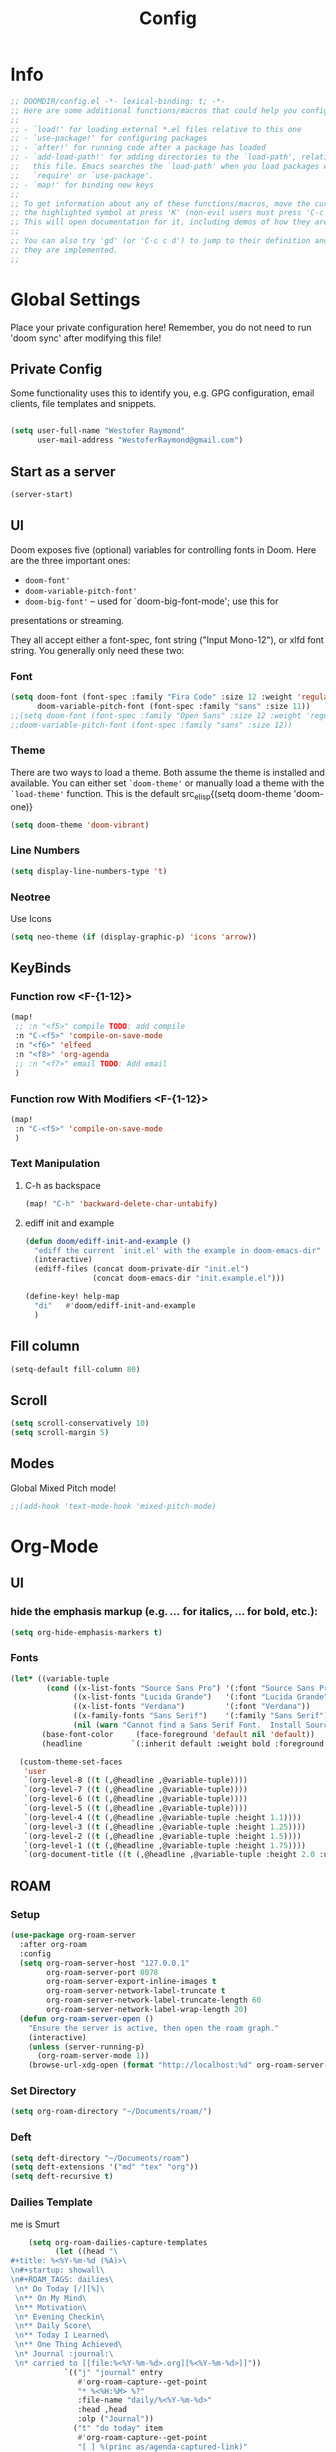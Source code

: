 # -*- eval:(org-content 2) -*-
#+TITLE: Config
#+STARTUP: content

* Info
#+begin_src emacs-lisp
;; DOOMDIR/config.el -*- lexical-binding: t; -*-
;; Here are some additional functions/macros that could help you configure Doom:
;;
;; - `load!' for loading external *.el files relative to this one
;; - `use-package!' for configuring packages
;; - `after!' for running code after a package has loaded
;; - `add-load-path!' for adding directories to the `load-path', relative to
;;   this file. Emacs searches the `load-path' when you load packages with
;;   `require' or `use-package'.
;; - `map!' for binding new keys
;;
;; To get information about any of these functions/macros, move the cursor over
;; the highlighted symbol at press 'K' (non-evil users must press 'C-c c k').
;; This will open documentation for it, including demos of how they are used.
;;
;; You can also try 'gd' (or 'C-c c d') to jump to their definition and see how
;; they are implemented.
;;
#+end_src
* Global Settings
Place your private configuration here! Remember, you do not need to run 'doom
sync' after modifying this file!
** Private Config
Some functionality uses this to identify you, e.g. GPG configuration, email
clients, file templates and snippets.

#+begin_src emacs-lisp

(setq user-full-name "Westofer Raymond"
      user-mail-address "WestoferRaymond@gmail.com")

#+end_src
** Start as a server
#+begin_src emacs-lisp
(server-start)
#+end_src
**  UI

Doom exposes five (optional) variables for controlling fonts in Doom. Here
are the three important ones:

+ src_lisp{doom-font'}
+ src_lisp{doom-variable-pitch-font'}
+ src_lisp{doom-big-font'} -- used for `doom-big-font-mode'; use this for
presentations or streaming.

They all accept either a font-spec, font string ("Input Mono-12"), or xlfd
font string. You generally only need these two:
*** Font
#+begin_src emacs-lisp
(setq doom-font (font-spec :family "Fira Code" :size 12 :weight 'regular)
      doom-variable-pitch-font (font-spec :family "sans" :size 11))
;;(setq doom-font (font-spec :family "Open Sans" :size 12 :weight 'regular)
;;doom-variable-pitch-font (font-spec :family "sans" :size 12))
#+end_src
*** Theme
There are two ways to load a theme. Both assume the theme is installed and
available. You can either set src_elisp{`doom-theme'} or manually load a theme
with the src_elisp{`load-theme'} function. This is the default src_elisp{(setq
                                                                          doom-theme 'doom-one)}
#+begin_src emacs-lisp
(setq doom-theme 'doom-vibrant)
#+end_src
*** Line Numbers
#+begin_src emacs-lisp
(setq display-line-numbers-type 't)
#+end_src
*** Neotree
Use Icons
#+begin_src emacs-lisp
(setq neo-theme (if (display-graphic-p) 'icons 'arrow))
#+end_src
** KeyBinds
*** Function row <F-{1-12}>
#+begin_src emacs-lisp
(map!
 ;; :n "<f5>" compile TODO: add compile
 :n "C-<f5>" 'compile-on-save-mode
 :n "<f6>" 'elfeed
 :n "<f8>" 'org-agenda
 ;; :n "<f7>" email TODO: Add email
 )
#+end_src
*** Function row With Modifiers <F-{1-12}>
#+begin_src emacs-lisp
(map!
 :n "C-<f5>" 'compile-on-save-mode
 )
#+end_src
*** Text Manipulation
**** C-h as backspace
#+begin_src emacs-lisp
(map! "C-h" 'backward-delete-char-untabify)
#+end_src
**** ediff init and example
#+begin_src emacs-lisp
(defun doom/ediff-init-and-example ()
  "ediff the current `init.el' with the example in doom-emacs-dir"
  (interactive)
  (ediff-files (concat doom-private-dir "init.el")
               (concat doom-emacs-dir "init.example.el")))

(define-key! help-map
  "di"   #'doom/ediff-init-and-example
  )
#+end_src
** Fill column
#+begin_src emacs-lisp
(setq-default fill-column 80)
#+end_src
** Scroll
#+begin_src emacs-lisp
(setq scroll-conservatively 10)
(setq scroll-margin 5)
#+end_src
** Modes
Global Mixed Pitch  mode!
#+begin_src emacs-lisp
;;(add-hook 'text-mode-hook 'mixed-pitch-mode)
#+end_src

* Org-Mode
** UI
*** hide the emphasis markup (e.g. /.../ for italics, *...* for bold, etc.):
#+begin_src emacs-lisp
(setq org-hide-emphasis-markers t)
#+end_src
*** Fonts
#+begin_src emacs-lisp :tangle no
(let* ((variable-tuple
        (cond ((x-list-fonts "Source Sans Pro") '(:font "Source Sans Pro"))
              ((x-list-fonts "Lucida Grande")   '(:font "Lucida Grande"))
              ((x-list-fonts "Verdana")         '(:font "Verdana"))
              ((x-family-fonts "Sans Serif")    '(:family "Sans Serif"))
              (nil (warn "Cannot find a Sans Serif Font.  Install Source Sans Pro."))))
       (base-font-color     (face-foreground 'default nil 'default))
       (headline           `(:inherit default :weight bold :foreground ,base-font-color)))

  (custom-theme-set-faces
   'user
   `(org-level-8 ((t (,@headline ,@variable-tuple))))
   `(org-level-7 ((t (,@headline ,@variable-tuple))))
   `(org-level-6 ((t (,@headline ,@variable-tuple))))
   `(org-level-5 ((t (,@headline ,@variable-tuple))))
   `(org-level-4 ((t (,@headline ,@variable-tuple :height 1.1))))
   `(org-level-3 ((t (,@headline ,@variable-tuple :height 1.25))))
   `(org-level-2 ((t (,@headline ,@variable-tuple :height 1.5))))
   `(org-level-1 ((t (,@headline ,@variable-tuple :height 1.75))))
   `(org-document-title ((t (,@headline ,@variable-tuple :height 2.0 :underline nil))))))
#+end_src
** ROAM
*** Setup
#+begin_src emacs-lisp
(use-package org-roam-server
  :after org-roam
  :config
  (setq org-roam-server-host "127.0.0.1"
        org-roam-server-port 8078
        org-roam-server-export-inline-images t
        org-roam-server-network-label-truncate t
        org-roam-server-network-label-truncate-length 60
        org-roam-server-network-label-wrap-length 20)
  (defun org-roam-server-open ()
    "Ensure the server is active, then open the roam graph."
    (interactive)
    (unless (server-running-p)
      (org-roam-server-mode 1))
    (browse-url-xdg-open (format "http://localhost:%d" org-roam-server-port))))
#+end_src
*** Set Directory
#+begin_src emacs-lisp
(setq org-roam-directory "~/Documents/roam/")
#+end_src
*** Deft
#+begin_src emacs-lisp
(setq deft-directory "~/Documents/roam")
(setq deft-extensions '("md" "tex" "org"))
(setq deft-recursive t)
#+end_src
*** Dailies Template
me is Smurt
#+begin_src emacs-lisp
    (setq org-roam-dailies-capture-templates
          (let ((head "\
#+title: %<%Y-%m-%d (%A)>\
\n#+startup: showall\
\n#+ROAM_TAGS: dailies\
 \n* Do Today [/][%]\
 \n** On My Mind\
 \n** Motivation\
 \n* Evening Checkin\
 \n** Daily Score\
 \n** Today I Learned\
 \n** One Thing Achieved\
 \n* Journal :journal:\
 \n* carried to [[file:%<%Y-%m-%d>.org][%<%Y-%m-%d>]]"))
            `(("j" "journal" entry
               #'org-roam-capture--get-point
               "* %<%H:%M> %?"
               :file-name "daily/%<%Y-%m-%d>"
               :head ,head
               :olp ("Journal"))
              ("t" "do today" item
               #'org-roam-capture--get-point
               "[ ] %(princ as/agenda-captured-link)"
               :file-name "daily/%<%Y-%m-%d>"
               :head ,head
               :olp ("Do Today")
               :immediate-finish t)
              ("m" "maybe do today" item
               #'org-roam-capture--get-point
               "[ ] %(princ as/agenda-captured-link)"
               :file-name "daily/%<%Y-%m-%d>"
               :head ,head
               :olp ("Maybe Do Today")
               :immediate-finish t))))
#+end_src
** Org Directory
If you use `org' and don't want your org files in the default location below,
change `org-directory'. It must be set before org loads!, end it with a slash "/"
#+begin_src emacs-lisp
(setq org-directory "~/Documents/gtd/")
#+end_src

** Agenda
*** custom commands [Inactive]
#+begin_src emacs-lisp :tangle no
(setq org-agenda-custom-commands
      '(("d" "Today"
         ((tags-todo "SCHEDULED<\"<+1d>\"&PRIORITY=\"A\""
                     ((org-agenda-skip-function
                       '(org-agenda-skip-entry-if 'todo 'done))
                      (org-agenda-overriding-header "High-priority unfinished tasks:")))
          (agenda "" ((org-agenda-span 1)
                      (org-scheduled-delay-days -14)
                      (org-agenda-overriding-header "Schedule")))
          (tags-todo "SCHEDULED<\"<+1d>\""
                     ((org-agenda-skip-function
                       '(or (org-agenda-skip-entry-if 'done)))
                      (org-agenda-overriding-header "Tasks:")))))))
#+end_src
*** Org super agenda mode
[[https://github.com/alphapapa/org-super-agenda][Documentation]]
This is the raw example
#+begin_src emacs-lisp 
(use-package! org-super-agenda
  :after org-agenda
  ;;:custom-face
  ;;(org-super-agenda-header ((default (:inherit propositum-agenda-heading))))

  :init
  (setq
   org-agenda-skip-scheduled-if-done t
   org-agenda-skip-deadline-if-done t
   org-agenda-include-deadlines t
   org-agenda-block-separator nil
   org-agenda-compact-blocks t
   org-agenda-start-day nil ;; i.e. today
   org-agenda-span 1
   org-agenda-start-on-weekday nil
   )

  (setq org-agenda-custom-commands
        '(("c" "Super view"
           (
            (agenda "" ((org-agenda-overriding-header "")
                        (org-super-agenda-groups
                         '((:name "Today"
                            :time-grid t
                            :date today
                            :order 1)
                           (:discard (:anything t))
                           ))))
            (alltodo "" ((org-agenda-overriding-header "")
                         (org-super-agenda-groups
                          '(;;(:log t)
                            (:name "Important"
                             :priority "A"
                             :order 1
                             )
                            ;; College
                            (:name "College"
                             :tag "college"
                             :order 2
                             )
                            ;; (:name "Next"
                            ;;  :todo "STRT"
                            ;;  :order 2)
                            ;; ====schedules====== ;;
                            ;; (:name "habits"
                            ;;  :and (:habit t :scheduled today )
                            ;;  :order 13
                            ;;  )
                            (:name "Scheduled Soon"
                             :and (:scheduled future :not (:habit t))
                             :order 6)
                            (:name "Due Soon"
                             :deadline future
                             :order 6)
                            (:name "Missed"
                             :scheduled past
                             :deadline past
                             :order 7)
                            ;;==============================;;
                            (:name "Other Personal Life"
                             :tag "life"
                             :order 14
                             )
                            (:name "code"
                             :tag "code"
                             :order 15
                             )
                            (:name "Linux"
                             :tag "linux"
                             :order 16
                             )

                            (:discard (:habit t))
                            ))))))))
  :config
  (org-super-agenda-mode))
#+end_src
*** UI
#+begin_src emacs-lisp :tangle yes
(add-hook 'org-agenda-mode-hook 'elegant-agenda-mode)
#+end_src
** Org-Latex
*** Latex Image Preview options
#+begin_src emacs-lisp
'(org-format-latex-options
  (quote
   (:foreground default :background default :scale 0.5 :html-foreground "Black" :html-background "Transparent" :html-scale 1.0 :matchers
    ("begin" "$1" "$" "$$" "\\(" "\\["))))
(set-default 'preview-scale-function 0.2)
#+end_src
Imagemagick since dvipng can't handle tikz \LaTeX
#+begin_src emacs-lisp
(setq org-latex-create-formula-image-program 'imagemagick)
#+end_src
*** Update Latex Fragments with font change
#+begin_src emacs-lisp
(add-hook 'org-mode-hook 'turn-on-auto-fill)
(defun update-org-latex-fragments ()
  (org-latex-preview '(64))
  (plist-put org-format-latex-options :scale text-scale-mode-amount)
  (org-latex-preview '(16)))
(add-hook 'text-scale-mode-hook 'update-org-latex-fragments)
#+end_src
*** Tikz Preview
#+begin_src emacs-lisp
(eval-after-load "preview"
  '(add-to-list 'preview-default-preamble "\\PreviewEnvironment{tikzpicture}" t))
#+end_src
*** nice to be able to use cdlatex.
#+begin_src emacs-lisp
(after! org (add-hook 'org-mode-hook 'turn-on-org-cdlatex))
#+end_src
*** Now, by default, LSPs don’t really function at all in src blocks.
#+begin_src emacs-lisp
(cl-defmacro lsp-org-babel-enable (lang)
  "Support LANG in org source code block."
  (setq centaur-lsp 'lsp-mode)
  (cl-check-type lang stringp)
  (let* ((edit-pre (intern (format "org-babel-edit-prep:%s" lang)))
         (intern-pre (intern (format "lsp--%s" (symbol-name edit-pre)))))
    `(progn
       (defun ,intern-pre (info)
         (let ((file-name (->> info caddr (alist-get :file))))
           (unless file-name
             (setq file-name (make-temp-file "babel-lsp-")))
           (setq buffer-file-name file-name)
           (lsp-deferred)))
       (put ',intern-pre 'function-documentation
            (format "Enable lsp-mode in the buffer of org source block (%s)."
                    (upcase ,lang)))
       (if (fboundp ',edit-pre)
           (advice-add ',edit-pre :after ',intern-pre)
         (progn
           (defun ,edit-pre (info)
             (,intern-pre info))
           (put ',edit-pre 'function-documentation
                (format "Prepare local buffer environment for org source block (%s)."
                        (upcase ,lang))))))))
(defvar org-babel-lang-list
  '("go" "python" "ipython" "bash" "sh"))
(dolist (lang org-babel-lang-list)
  (eval `(lsp-org-babel-enable ,lang)))
#+end_src
** Modes
#+begin_src emacs-lisp
(add-hook 'org-mode-hook #'mixed-pitch-mode)
(setq geiser-default-implementation  'guile)
#+end_src
** org-linkz
[[https://github.com/p-kolacz/org-linkz][p-kolacz/org-linkz]]
#+begin_src emacs-lisp
(setq org-html-validation-link nil)  ;; removes validation link from exported html file
(require 'org-protocol)
(setq org-capture-templates
        '(
          ("o" "Link capture" entry
           (file+headline (concat org-roam-directory "internet/Linkz.org") "INBOX")
           "* %a %U"
           :immediate-finish t)
))
(setq org-protocol-default-template-key "o")
#+end_src
* Elfeed
** Setup
*** Use Filter:
#+begin_src emacs-lisp
(setq-default elfeed-search-filter "@1-week-ago")
#+end_src

*** Source of Feeds
Takes feeds from Org-File
#+begin_src emacs-lisp
(setq rmh-elfeed-org-files (list "~/.doom.d/elfeed.org"))
#+end_src

*** Refresh Feed
Set up the url-queue variables for swift and complete operation. The
defaults are too bad. Especially /url-queue-timeout/ is way too short
for loading feeds.
#+begin_src emacs-lisp
(setf url-queue-parallel-processes 20
      url-queue-timeout 10)
#+end_src
** Key Maps
| KeyBinds | Usage         |
|----------+---------------|
| v        | Open With mpv |
| R        | Update Feed   |
| <f6>     | Close         |
| b        | browse url    |
| c        | clear filter  |
| s        | search live   |
| S        | set search    |

Search examples: `@1-week-ago +videos -linux` (+/- are used to filter tags)

#+begin_src emacs-lisp
(map!  :map elfeed-search-mode-map
       :n "v" 'elfeed-view-mpv
       :n "R" 'elfeed-update
       :n "G" 'evil-goto-line
       :n "<f6>" 'elfeed-close-prev-buffer
       :n "b" 'elfeed-search-browse-url
       :n "c" 'elfeed-search-clear-filter
       )
#+end_src

** Utils
*** elfeed-close-prev-buffer
Closing elfeed forwards to prev buffer
#+begin_src emacs-lisp
(defun elfeed-close-prev-buffer ()
  (interactive)
  "elfeed-kill and restore prev buffer"
  (elfeed-kill-buffer)
  (previous-buffer))
#+end_src

*** elfeed-view-mpv
(add-hook 'LaTeX-mode-hook (lambda () (yas-minor-mode -1)))
(add-hook 'LaTeX-mode-hook #'auto-fill-mode)
Run video in mpv
#+begin_src emacs-lisp

(defun elfeed-v-mpv (url title)
  "Watch a video from URL in MPV"
  (defvar cmd (format "mpv --ytdl-format=worst  '%s'" url))
  (save-window-excursion
    (async-shell-command cmd)
    (save-window-excursion
      (shell-command (format"notify-send 'Loading Video' '%s'" title)))
    (message "Video Loading")
    )
  )


(defun elfeed-view-mpv (&optional use-generic-p)
  "Youtube-feed link"
  (interactive "P")
  (let ((entries (elfeed-search-selected)))
    (cl-loop for entry in entries
             do (elfeed-untag entry 'unread)
             when (elfeed-entry-link entry)
             do (elfeed-v-mpv it (elfeed-entry-title entry))) ;; print title
    (mapc #'elfeed-search-update-entry entries)
    (unless (use-region-p) (forward-line))))
#+end_src
** Modes
#+begin_src emacs-lisp
 (add-hook 'elfeed-show-mode-hook #'mixed-pitch-mode)
#+end_src
* Languages
* Fixes
In case of Emacs28,
#+begin_src emacs-lisp
(when EMACS28+
  (add-hook 'latex-mode-hook #'TeX-latex-mode))
#+end_src
